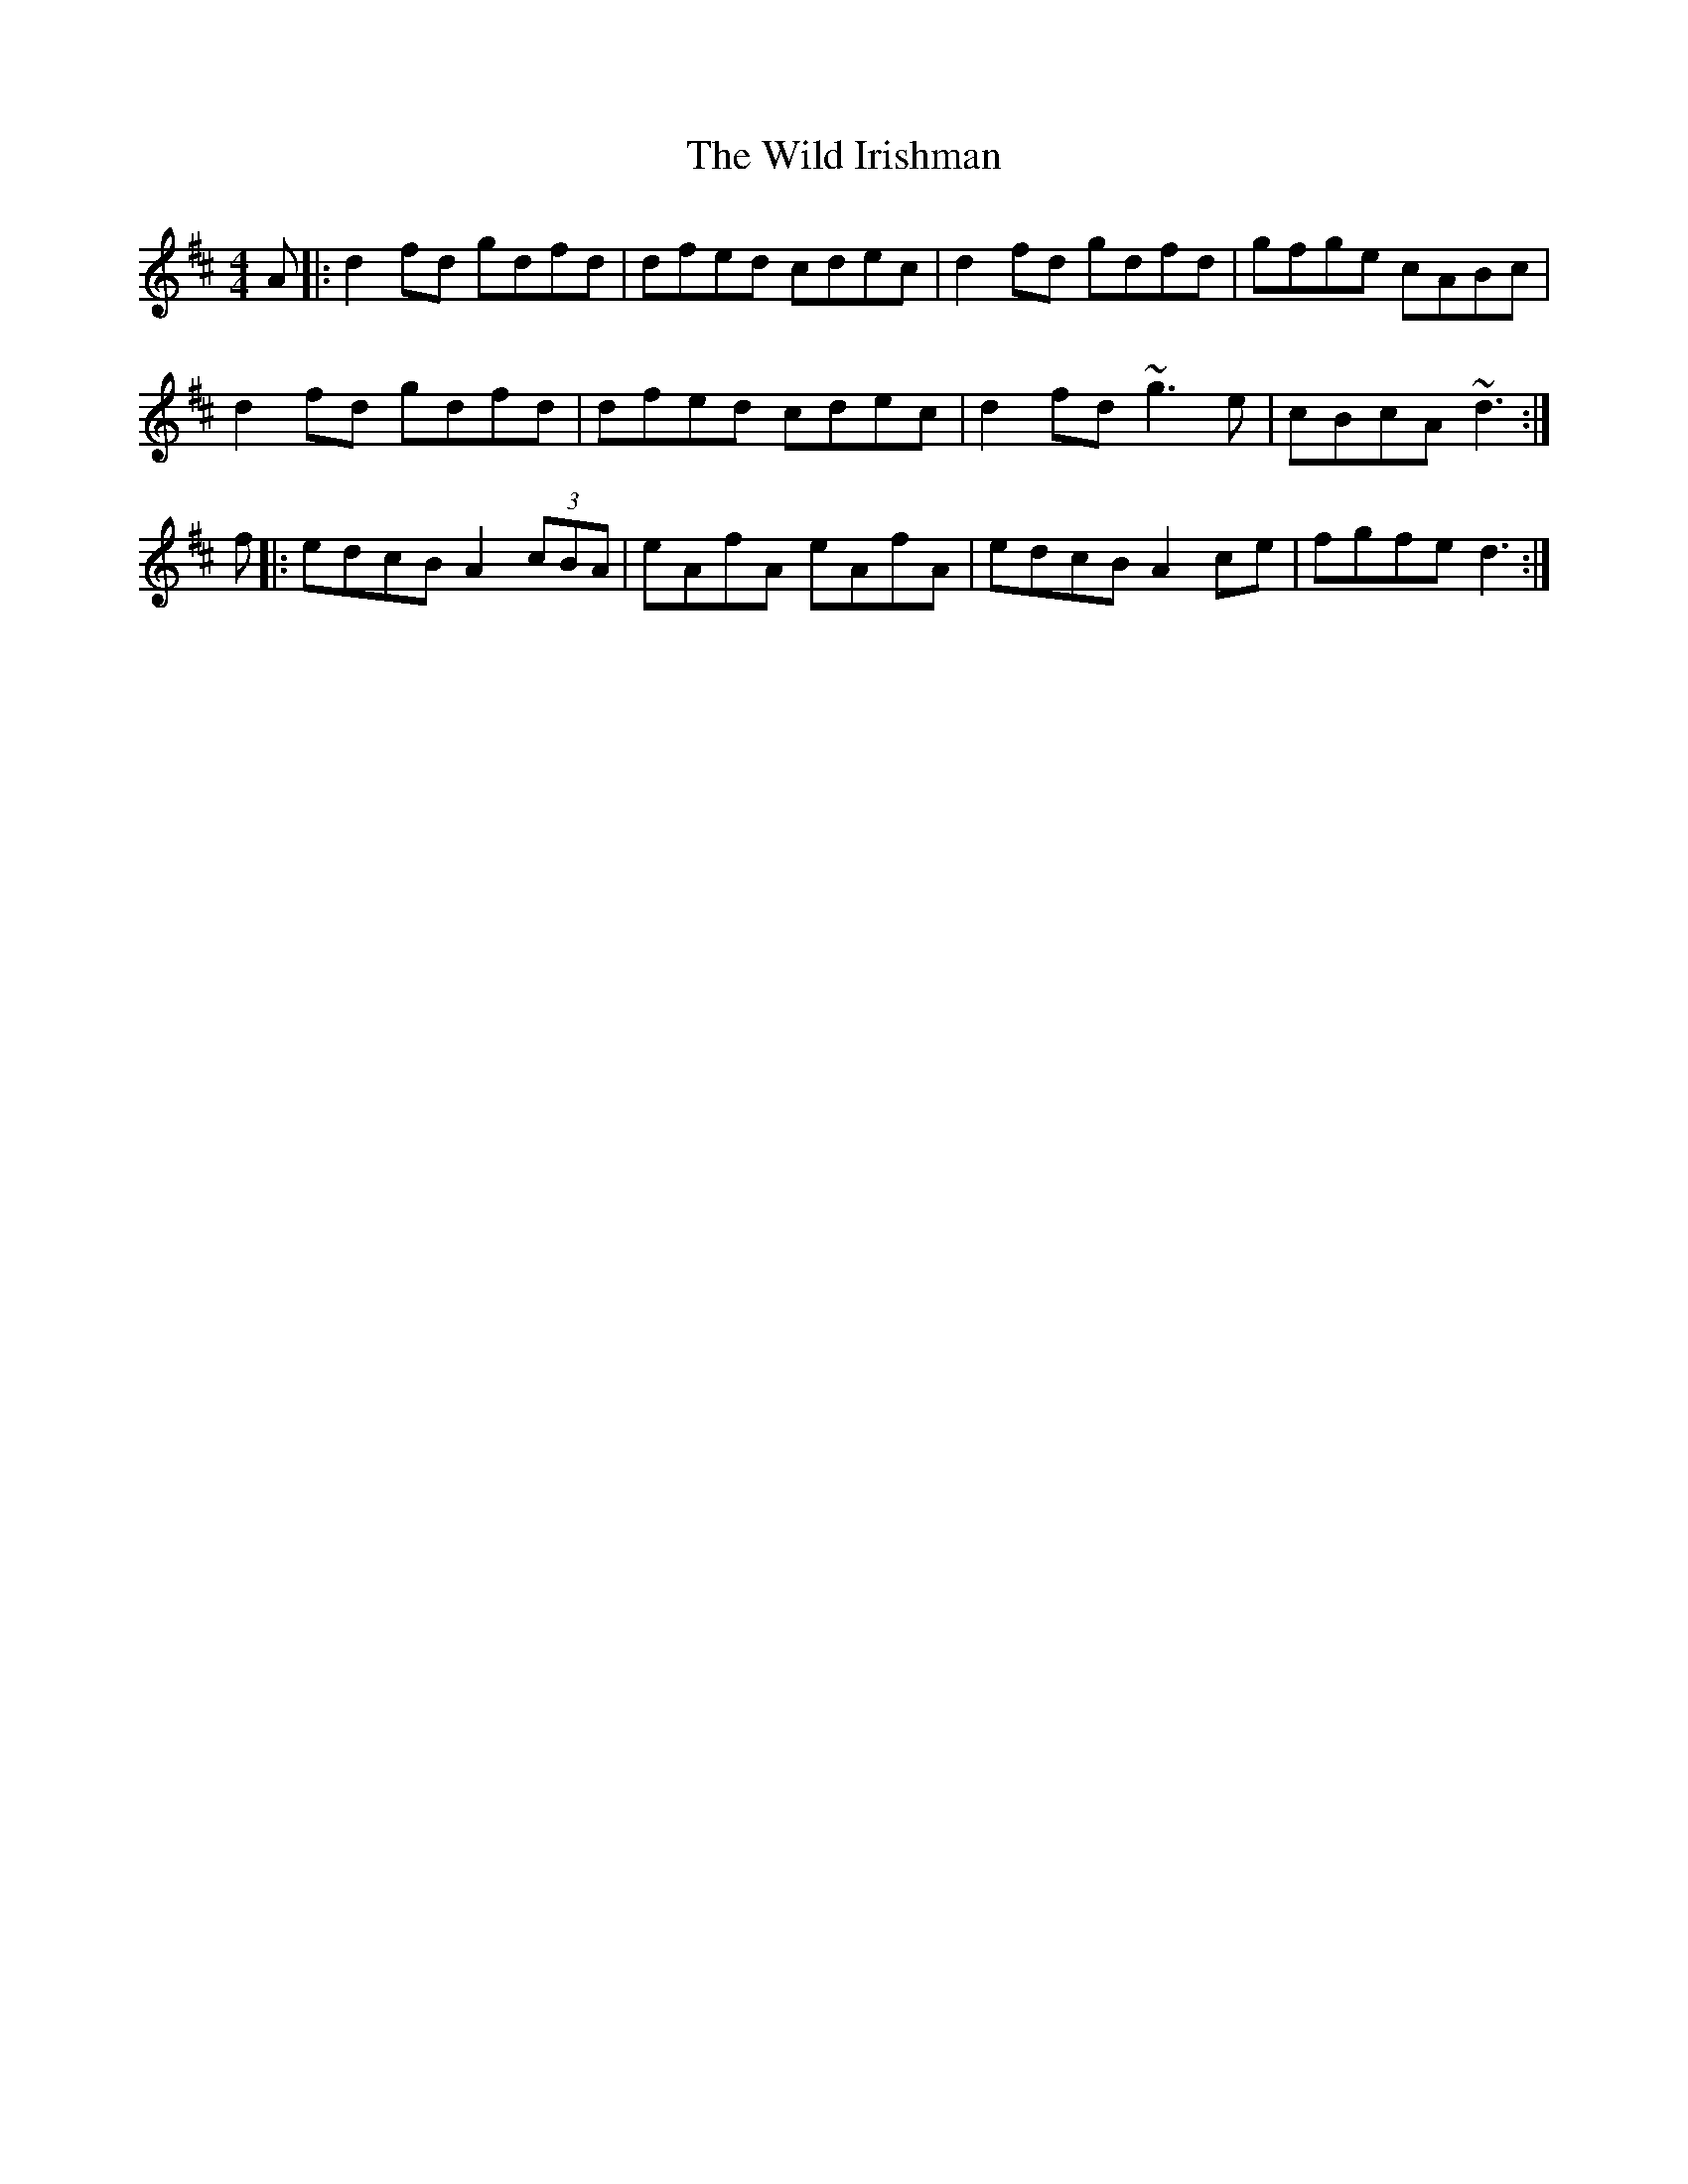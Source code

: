 X: 42857
T: Wild Irishman, The
R: reel
M: 4/4
K: Dmajor
A|:d2fd gdfd|dfed cdec|d2fd gdfd|gfge cABc|
d2fd gdfd|dfed cdec|d2fd ~g3e|cBcA ~d3:|
f|:edcB A2(3cBA|eAfA eAfA|edcB A2ce|fgfe d3:|


